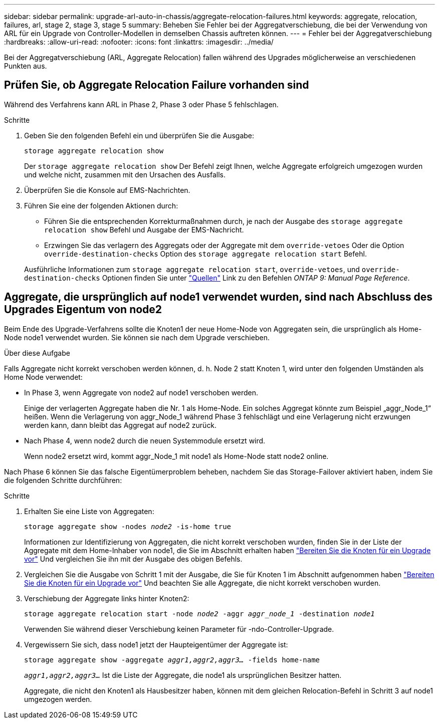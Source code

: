 ---
sidebar: sidebar 
permalink: upgrade-arl-auto-in-chassis/aggregate-relocation-failures.html 
keywords: aggregate, relocation, failures, arl, stage 2, stage 3, stage 5 
summary: Beheben Sie Fehler bei der Aggregatverschiebung, die bei der Verwendung von ARL für ein Upgrade von Controller-Modellen in demselben Chassis auftreten können. 
---
= Fehler bei der Aggregatverschiebung
:hardbreaks:
:allow-uri-read: 
:nofooter: 
:icons: font
:linkattrs: 
:imagesdir: ../media/


[role="lead"]
Bei der Aggregatverschiebung (ARL, Aggregate Relocation) fallen während des Upgrades möglicherweise an verschiedenen Punkten aus.



== Prüfen Sie, ob Aggregate Relocation Failure vorhanden sind

Während des Verfahrens kann ARL in Phase 2, Phase 3 oder Phase 5 fehlschlagen.

.Schritte
. Geben Sie den folgenden Befehl ein und überprüfen Sie die Ausgabe:
+
`storage aggregate relocation show`

+
Der `storage aggregate relocation show` Der Befehl zeigt Ihnen, welche Aggregate erfolgreich umgezogen wurden und welche nicht, zusammen mit den Ursachen des Ausfalls.

. Überprüfen Sie die Konsole auf EMS-Nachrichten.
. Führen Sie eine der folgenden Aktionen durch:
+
** Führen Sie die entsprechenden Korrekturmaßnahmen durch, je nach der Ausgabe des `storage aggregate relocation show` Befehl und Ausgabe der EMS-Nachricht.
** Erzwingen Sie das verlagern des Aggregats oder der Aggregate mit dem `override-vetoes` Oder die Option `override-destination-checks` Option des `storage aggregate relocation start` Befehl.


+
Ausführliche Informationen zum `storage aggregate relocation start`, `override-vetoes`, und `override-destination-checks` Optionen finden Sie unter link:other_references.html["Quellen"] Link zu den Befehlen _ONTAP 9: Manual Page Reference_.





== Aggregate, die ursprünglich auf node1 verwendet wurden, sind nach Abschluss des Upgrades Eigentum von node2

Beim Ende des Upgrade-Verfahrens sollte die Knoten1 der neue Home-Node von Aggregaten sein, die ursprünglich als Home-Node node1 verwendet wurden. Sie können sie nach dem Upgrade verschieben.

.Über diese Aufgabe
Falls Aggregate nicht korrekt verschoben werden können, d. h. Node 2 statt Knoten 1, wird unter den folgenden Umständen als Home Node verwendet:

* In Phase 3, wenn Aggregate von node2 auf node1 verschoben werden.
+
Einige der verlagerten Aggregate haben die Nr. 1 als Home-Node. Ein solches Aggregat könnte zum Beispiel „aggr_Node_1“ heißen. Wenn die Verlagerung von aggr_Node_1 während Phase 3 fehlschlägt und eine Verlagerung nicht erzwungen werden kann, dann bleibt das Aggregat auf node2 zurück.

* Nach Phase 4, wenn node2 durch die neuen Systemmodule ersetzt wird.
+
Wenn node2 ersetzt wird, kommt aggr_Node_1 mit node1 als Home-Node statt node2 online.



Nach Phase 6 können Sie das falsche Eigentümerproblem beheben, nachdem Sie das Storage-Failover aktiviert haben, indem Sie die folgenden Schritte durchführen:

.Schritte
. Erhalten Sie eine Liste von Aggregaten:
+
`storage aggregate show -nodes _node2_ -is-home true`

+
Informationen zur Identifizierung von Aggregaten, die nicht korrekt verschoben wurden, finden Sie in der Liste der Aggregate mit dem Home-Inhaber von node1, die Sie im Abschnitt erhalten haben link:prepare_nodes_for_upgrade.html["Bereiten Sie die Knoten für ein Upgrade vor"] Und vergleichen Sie ihn mit der Ausgabe des obigen Befehls.

. Vergleichen Sie die Ausgabe von Schritt 1 mit der Ausgabe, die Sie für Knoten 1 im Abschnitt aufgenommen haben link:prepare_nodes_for_upgrade.html["Bereiten Sie die Knoten für ein Upgrade vor"] Und beachten Sie alle Aggregate, die nicht korrekt verschoben wurden.
. Verschiebung der Aggregate links hinter Knoten2:
+
`storage aggregate relocation start -node _node2_ -aggr _aggr_node_1_ -destination _node1_`

+
Verwenden Sie während dieser Verschiebung keinen Parameter für -ndo-Controller-Upgrade.

. Vergewissern Sie sich, dass node1 jetzt der Haupteigentümer der Aggregate ist:
+
`storage aggregate show -aggregate _aggr1,aggr2,aggr3..._ -fields home-name`

+
`_aggr1,aggr2,aggr3..._` Ist die Liste der Aggregate, die node1 als ursprünglichen Besitzer hatten.

+
Aggregate, die nicht den Knoten1 als Hausbesitzer haben, können mit dem gleichen Relocation-Befehl in Schritt 3 auf node1 umgezogen werden.


